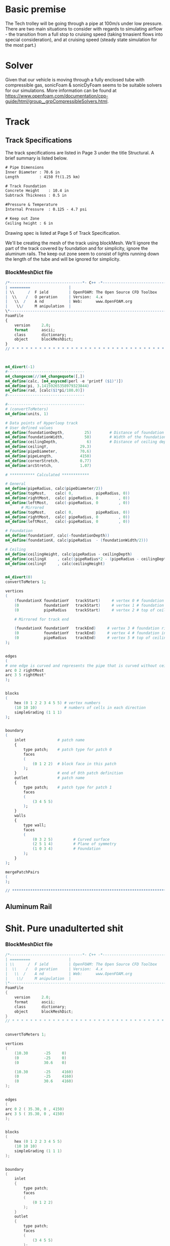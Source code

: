 



* Basic premise


The Tech trolley will be going through a pipe at 100m/s under low pressure. There are two main situations to consider with regards to simulating airflow - the transition from a full stop to cruising speed (taking trnasient flows into special consideration), and at cruising speed (steady state simulation for the most part.)

* Solver

Given that our vehicle is moving through a fully enclosed tube with compressible gas, sonicFoam & sonicDyFoam seems to be suitable solvers for our simulations. More information can be found at https://www.openfoam.com/documentation/cpp-guide/html/group__grpCompressibleSolvers.html.



* Track
** Track Specifications
The track specifications are listed in Page 3 under the title Structural. A brief summary is listed below.

#+BEGIN_SRC txt
# Pipe Dimensions
Inner Diameter : 70.6 in
Length         : 4150 ft(1.25 km)

# Track Foundation 
Concrete Height    : 10.4 in
Subtrack Thickness : 0.5 in

#Pressure & Temperature
Internal Pressure  : 0.125 - 4.7 psi

# Keep out Zone
Ceiling height : 6 in
#+END_SRC

Drawing spec is listed at Page 5 of Track Specification.

We'll be creating the mesh of the track using blockMesh. We'll ignore the part of the track covered by foundation and for simplicity, ignore the aluminum rails. The keep out zone seem to consist of lights running down the length of the tube and will be ignored for simplicity.

*** BlockMeshDict file
#+BEGIN_src m4 
/*--------------------------------*- C++ -*----------------------------------*\
| =========                 |                                                 |
| \\      /  F ield         | OpenFOAM: The Open Source CFD Toolbox           |
|  \\    /   O peration     | Version:  4.x                                   |
|   \\  /    A nd           | Web:      www.OpenFOAM.org                      |
|    \\/     M anipulation  |                                                 |
\*---------------------------------------------------------------------------*/
FoamFile
{
    version     2.0;
    format      ascii;
    class       dictionary;
    object      blockMeshDict;
}
// * * * * * * * * * * * * * * * * * * * * * * * * * * * * * * * * * * * * * //



m4_divert(-1)
#----------------------------------
m4_changecom(//)m4_changequote([,])
m4_define(calc, [m4_esyscmd(perl -e 'printf ($1)')])
m4_define(pi, 3.14159265358979323844)
m4_define(rad, [calc($1*pi/180.0)])
#----------------------------------

#----------------------------------
# (convertToMeters)
m4_define(units, 1)

# Data points of Hyperloop track
# User defined values
m4_define(foundationDepth,         25)        # Distance of foundation from origin
m4_define(foundationWidth,         50)        # Width of the foundation 
m4_define(ceilingDepth,             6)        # Distance of ceiling depth from top
m4_define(ceilingY,              29.3)
m4_define(pipeDiameter,          70.6)
m4_define(pipeLength,            4150)
m4_define(cornerStretch,         0.77)
m4_define(arcStretch,            1.07)

# *********** Calculated ************

# General 
m4_define(pipeRadius, calc(pipeDiameter/2))
m4_define(topMost,    calc( 0,          pipeRadius, 0))
m4_define(rightMost,  calc( pipeRadius, 0         , 0))
m4_define(leftMost,   calc(-pipeRadius, 0         , 0))
       # Mirrored
m4_define(topMost,    calc( 0,          pipeRadius, 0))
m4_define(rightMost,  calc( pipeRadius, 0         , 0))
m4_define(leftMost,   calc(-pipeRadius, 0         , 0))

# Foundation        
m4_define(foundationY, calc(-foundationDepth))    
m4_define(foundationX, calc(pipeRadius  - (foundationWidth/2))) 

# Ceiling
m4_define(ceilingHeight, calc(pipeRadius - ceilingDepth)                           )
m4_define(ceilingX     , calc((pipeRadius*2 - (pipeRadius - ceilingDepth)*2)^(0.5)))
m4_define(ceilingY     , calc(ceilingHeight)                                       )


m4_divert(0)
convertToMeters 1;

vertices
(
    (foundationX foundationY   trackStart)     # vertex 0 # foundation right most extent
    (0           foundationY   trackStart)     # vertex 1 # foundation intersects with y axis
    (0           pipeRadius    trackStart)     # vertex 2 # top of ceiling

    # Mirrored for track end

    (foundationX foundationY   trackEnd)     # vertex 3 # foundation right most extent
    (0           foundationY   trackEnd)     # vertex 4 # foundation intersects with y axis
    (0           pipeRadius    trackEnd)     # vertex 5 # top of ceiling
);


edges
(
# one edge is curved and represents the pipe that is curved without ceiling keep out zone
arc 0 2 rightMost
arc 3 5 rightMost'
);


blocks
(
    hex (0 1 2 2 3 4 5 5) # vertex numbers 
    (10 10 10)            # numbers of cells in each direction 
    simpleGrading (1 1 1)
);


boundary                
( 
    inlet              # patch name 
    { 
        type patch;    # patch type for patch 0 
        faces 
        ( 
            (0 1 2 2)  # block face in this patch 
        ); 
    }                  # end of 0th patch definition 
    outlet             # patch name 
    { 
        type patch;    # patch type for patch 1 
        faces 
        ( 
            (3 4 5 5) 
        ); 
    } 
    walls 
    { 
        type wall; 
        faces 
        ( 
            (0 3 2 5)         # Curved surface
            (2 5 1 4)         # Plane of symmetry
            (1 0 3 4)         # Foundation
        ); 
    } 
);

mergePatchPairs
(
);

// ************************************************************************* //
#+END_src


** Aluminum Rail






* Shit. Pure unadulterted shit



*** BlockMeshDict file
#+BEGIN_src C :tangle BlockMeshDict 
/*--------------------------------*- C++ -*----------------------------------*\
| =========                 |                                                 |
| \\      /  F ield         | OpenFOAM: The Open Source CFD Toolbox           |
|  \\    /   O peration     | Version:  4.x                                   |
|   \\  /    A nd           | Web:      www.OpenFOAM.org                      |
|    \\/     M anipulation  |                                                 |
\*---------------------------------------------------------------------------*/
FoamFile
{
    version     2.0;
    format      ascii;
    class       dictionary;
    object      blockMeshDict;
}
// * * * * * * * * * * * * * * * * * * * * * * * * * * * * * * * * * * * * * //


convertToMeters 1;

vertices
(
    (10.30       -25     0)    
    (0           -25     0)     
    (0           30.6    0)     

    (10.30       -25     4160)     
    (0           -25     4160)     
    (0           30.6    4160)     
);


edges
(
arc 0 2 ( 35.30, 0 , 4150)
arc 3 5 ( 35.30, 0 , 4150)
);


blocks
(
    hex (0 1 2 2 3 4 5 5) 
    (10 10 10)            
    simpleGrading (1 1 1)
);


boundary                
( 
    inlet              
    { 
        type patch;    
        faces 
        ( 
            (0 1 2 2)  
        ); 
    }                  
    outlet             
    { 
        type patch;    
        faces 
        ( 
            (3 4 5 5) 
        ); 
    } 
    walls 
    { 
        type wall; 
        faces 
        ( 
            (0 3 2 5)         
            (2 5 1 4)        
            (1 0 3 4)       
        ); 
    } 
);

mergePatchPairs
(
);

// ************************************************************************* //
#+END_src

